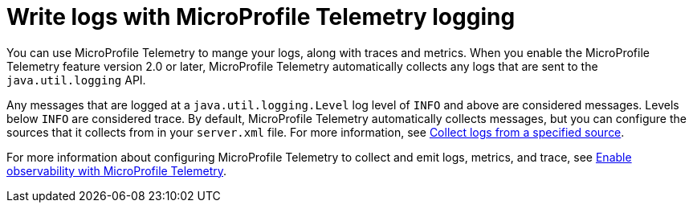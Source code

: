 // Copyright (c) 2024 IBM Corporation and others.
// Licensed under Creative Commons Attribution-NoDerivatives
// 4.0 International (CC BY-ND 4.0)
//   https://creativecommons.org/licenses/by-nd/4.0/
//
// Contributors:
//     IBM Corporation
//
:page-layout: general-reference
:page-type: general
:seo-title: Write logs with MicroProfile Telemetry logging- OpenLiberty.io
:seo-description: The MicroProfile Telemetry logging events that can be captured from the Open Liberty server runtime environment and applications.
= Write logs with MicroProfile Telemetry logging

You can use MicroProfile Telemetry to mange your logs, along with traces and metrics. When you enable the MicroProfile Telemetry feature version 2.0 or later, MicroProfile Telemetry automatically collects any logs that are sent to the `java.util.logging` API.

Any messages that are logged at a `java.util.logging.Level` log level of `INFO` and above are considered messages. Levels below `INFO` are considered trace. By default, MicroProfile Telemetry automatically collects messages, but you can configure the sources that it collects from in your `server.xml` file. For more information, see link:/docs/latest/reference/feature/mpTelemetry-2.0.html#_collect_logs_from_a_specified_source[Collect logs from a specified source].

For more information about configuring MicroProfile Telemetry to collect and emit logs, metrics, and trace, see xref:microprofile-telemetry.adoc[Enable observability with MicroProfile Telemetry].
